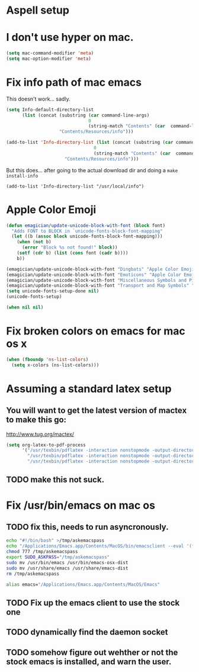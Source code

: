* Aspell setup
* I don't use hyper on mac.
#+begin_src emacs-lisp
(setq mac-command-modifier 'meta)
(setq mac-option-modifier 'meta)
#+end_src

* Fix info path of mac emacs
  This doesn't work... sadly.
#+begin_src emacs-lisp :tangle no
  (setq Info-default-directory-list 
        (list (concat (substring (car command-line-args)
                                 0
                                 (string-match "Contents" (car  command-line-args)))
                      "Contents/Resources/info")))
  
#+end_src

#+begin_src emacs-lisp :tangle no
(add-to-list 'Info-directory-list (list (concat (substring (car command-line-args)
                                 0
                                 (string-match "Contents" (car  command-line-args)))
                      "Contents/Resources/info")))
#+end_src

  But this does... after going to the actual download dir and doing a ~make install-info~

#+begin_src emacs-lips
(add-to-list 'Info-directory-list "/usr/local/info")
#+end_src

* Apple Color Emoji 
#+begin_src emacs-lisp
    (defun emagician/update-unicode-block-with-font (block font)
      "Adds FONT to BLOCK in `unicode-fonts-block-font-mapping"
      (let ((b (assoc block unicode-fonts-block-font-mapping)))
        (when (not b)
          (error "Block %s not found!" block))
        (setf (cdr b) (list (cons font (cadr b))))
        b))
    
    (emagician/update-unicode-block-with-font "Dingbats" "Apple Color Emoji")
    (emagician/update-unicode-block-with-font "Emoticons" "Apple Color Emoji")
    (emagician/update-unicode-block-with-font "Miscellaneous Symbols and Pictographs" "Apple Color Emoji")
    (emagician/update-unicode-block-with-font "Transport and Map Symbols" "Apple Color Emoji")
    (setq unicode-fonts-setup-done nil)
    (unicode-fonts-setup)
#+end_src


#+begin_src emacs-lisp
(when nil nil)
#+end_src

* Fix broken colors on emacs for mac os x 
#+begin_src emacs-lisp
(when (fboundp 'ns-list-colors)
  (setq x-colors (ns-list-colors)))
#+end_src

* Assuming a standard latex setup
** You will want to get the latest version of mactex to make this go:
   http://www.tug.org/mactex/

#+begin_src emacs-lisp
    (setq org-latex-to-pdf-process 
          '("/usr/texbin/pdflatex -interaction nonstopmode -output-directory %o %f" 
            "/usr/texbin/pdflatex -interaction nonstopmode -output-directory %o %f" 
            "/usr/texbin/pdflatex -interaction nonstopmode -output-directory %o %f"))

#+end_src

** TODO make this not suck.

* Fix /usr/bin/emacs on mac os 
** TODO fix this, needs to run asyncronously.
#+begin_src sh :tangle no
echo "#!/bin/bash" >/tmp/askemacspass
echo "/Applications/Emacs.app/Contents/MacOS/bin/emacsclient --eval '(format \"%s\" (read-passwd \"sudo password:\"))' --socket-name \"/var/folders/h6/16v67y914rn75xt1vbm57qg4000629/T/emacs6217/server\" | sed 's/\"\(.*\)\"/\1/'" >>/tmp/askemacspass
chmod 777 /tmp/askemacspass
export SUDO_ASKPASS="/tmp/askemacspass"
sudo mv /usr/bin/emacs /usr/bin/emacs-osx-dist
sudo mv /usr/share/emacs /usr/share/emacs-dist
rm /tmp/askemacspass
#+end_src

#+RESULTS:

#+begin_src sh :tangle no
alias emacs="/Applications/Emacs.app/Contents/MacOS/Emacs"
#+end_src

** TODO Fix up the emacs client to use the stock one
** TODO dynamically find the daemon socket
** TODO somehow figure out wehther or not the stock emacs is installed, and warn the user.
